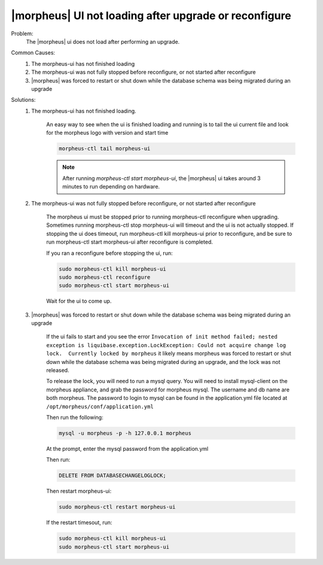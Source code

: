 |morpheus| UI not loading after upgrade or reconfigure
======================================================

Problem:
  The |morpheus| ui does not load after performing an upgrade.

Common Causes:
   #. The morpheus-ui has not finished loading
   #. The morpheus-ui was not fully stopped before reconfigure, or not started after reconfigure
   #. |morpheus| was forced to restart or shut down while the database schema was being migrated during an upgrade

Solutions:
  #. The morpheus-ui has not finished loading.

      An easy way to see when the ui is finished loading and running is to tail the ui current file and look for the morpheus logo with version and start time

      .. code-block:: bash

        morpheus-ctl tail morpheus-ui

      .. NOTE:: After running `morpheus-ctl start morpheus-ui`, the |morpheus| ui takes around 3 minutes to run depending on hardware.

  #. The morpheus-ui was not fully stopped before reconfigure, or not started after reconfigure

      The morpheus ui must be stopped prior to running morpheus-ctl reconfigure when upgrading. Sometimes running morpheus-ctl stop morpheus-ui will timeout and the ui is not actually stopped. If stopping the ui does timeout, run morpheus-ctl kill morpheus-ui prior to reconfigure, and be sure to run morpheus-ctl start morpheus-ui after reconfigure is completed.


      If you ran a reconfigure before stopping the ui, run:

      .. code-block:: bash

        sudo morpheus-ctl kill morpheus-ui
        sudo morpheus-ctl reconfigure
        sudo morpheus-ctl start morpheus-ui

      Wait for the ui to come up.

  #. |morpheus| was forced to restart or shut down while the database schema was being migrated during an upgrade

      If the ui fails to start and you see the error ``Invocation of init method failed; nested exception is liquibase.exception.LockException: Could not acquire change log lock.  Currently locked by morpheus`` it likely means morpheus was forced to restart or shut down while the database schema was being migrated during an upgrade, and the lock was not released.

      To release the lock, you will need to run a mysql query. You will need to install mysql-client on the morpheus appliance, and grab the password for morpheus mysql. The username and db name are both morpheus. The password to login to mysql can be found in the application.yml file located at ``/opt/morpheus/conf/application.yml``

      Then run the following:

      .. code-block:: bash

        mysql -u morpheus -p -h 127.0.0.1 morpheus

      At the prompt, enter the mysql password from the application.yml

      Then run:

      .. code-block:: bash

        DELETE FROM DATABASECHANGELOGLOCK;

      Then restart morpheus-ui:

      .. code-block:: bash

        sudo morpheus-ctl restart morpheus-ui

      If the restart timesout, run:

      .. code-block:: bash

        sudo morpheus-ctl kill morpheus-ui
        sudo morpheus-ctl start morpheus-ui
